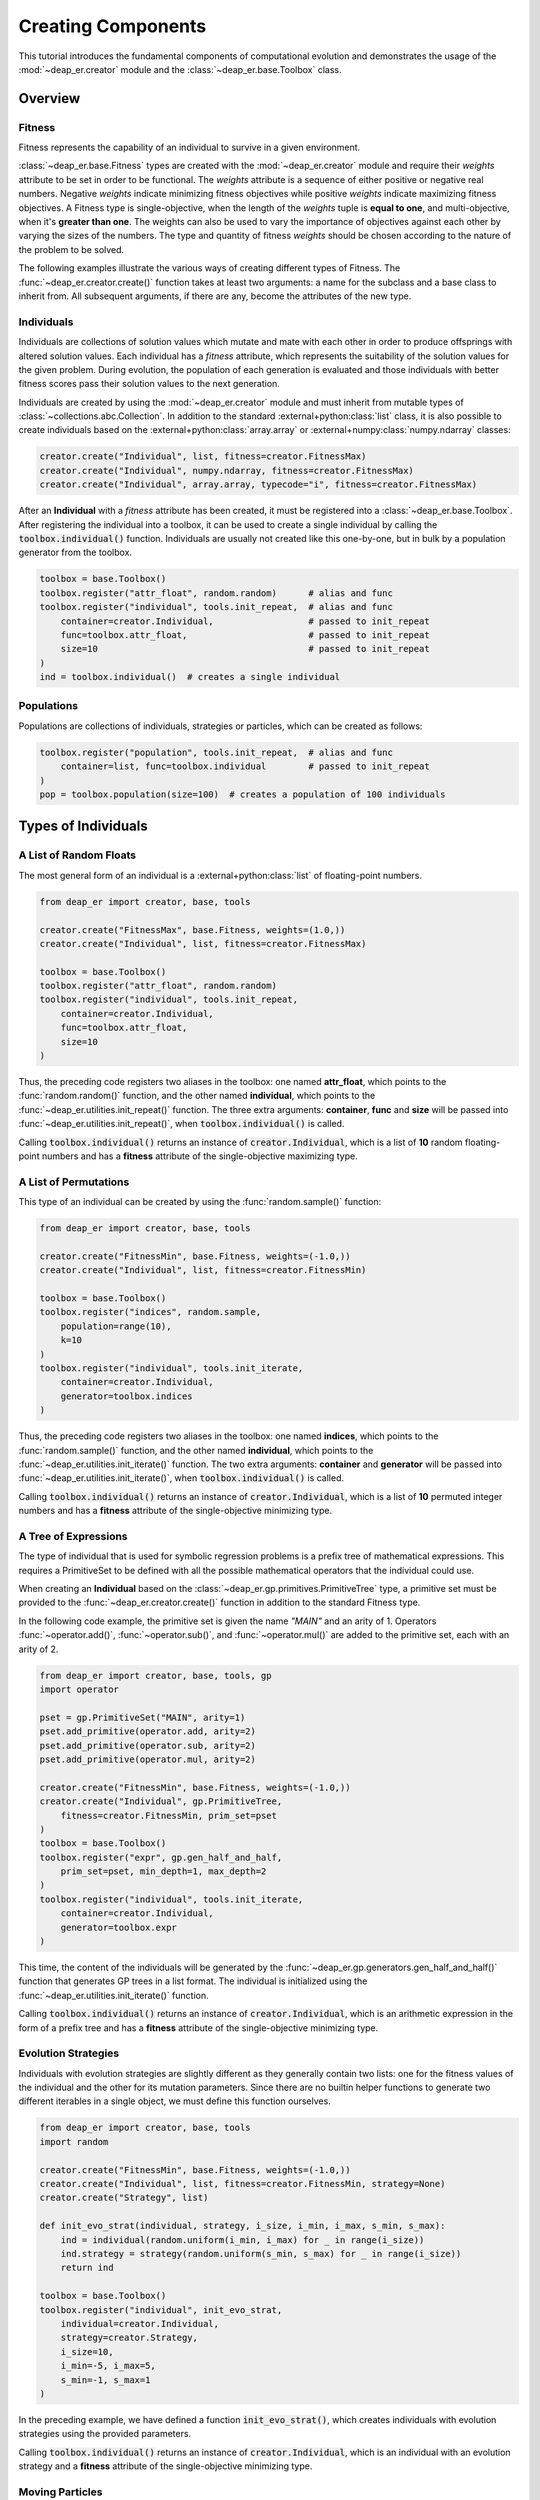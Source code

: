 Creating Components
===================

This tutorial introduces the fundamental components of computational evolution and demonstrates
the usage of the :mod:`~deap_er.creator` module and the :class:`~deap_er.base.Toolbox` class.

.. raw:: html

   <hr>


Overview
++++++++

Fitness
-------

Fitness represents the capability of an individual to survive in a given environment.

:class:`~deap_er.base.Fitness` types are created with the :mod:`~deap_er.creator` module and require their *weights*
attribute to be set in order to be functional. The *weights* attribute is a sequence of either positive or negative
real numbers. Negative *weights* indicate minimizing fitness objectives while positive *weights* indicate maximizing
fitness objectives. A Fitness type is single-objective, when the length of the *weights* tuple is **equal to one**,
and multi-objective, when it's **greater than one**. The weights can also be used to vary the importance of objectives
against each other by varying the sizes of the numbers. The type and quantity of fitness *weights* should be chosen
according to the nature of the problem to be solved.

The following examples illustrate the various ways of creating different types of Fitness.
The :func:`~deap_er.creator.create()` function takes at least two arguments: a name for the subclass and
a base class to inherit from. All subsequent arguments, if there are any, become the attributes of the new type.

.. code-block::
   :caption: Single-objective

    creator.create("FitnessMin", base.Fitness, weights=(-1.0,))  # Minimizing
    creator.create("FitnessMax", base.Fitness, weights=(1.0,))   # Maximizing

.. code-block::
   :caption: Multi-objective

    creator.create("FitnessMulti", base.Fitness, weights=(-1.0, 1.0))       # Min and max
    creator.create("FitnessVaried", base.Fitness, weights(0.5, 1.1, -1.7))  # Varied importance

.. raw:: html

   <br />


Individuals
-----------

Individuals are collections of solution values which mutate and mate with each other in order to produce offsprings
with altered solution values. Each individual has a *fitness* attribute, which represents the suitability of the
solution values for the given problem. During evolution, the population of each generation is evaluated and those
individuals with better fitness scores pass their solution values to the next generation.

Individuals are created by using the :mod:`~deap_er.creator` module and must inherit from mutable types of
:class:`~collections.abc.Collection`. In addition to the standard :external+python:class:`list` class,
it is also possible to create individuals based on the :external+python:class:`array.array` or
:external+numpy:class:`numpy.ndarray` classes:

.. code-block::

    creator.create("Individual", list, fitness=creator.FitnessMax)
    creator.create("Individual", numpy.ndarray, fitness=creator.FitnessMax)
    creator.create("Individual", array.array, typecode="i", fitness=creator.FitnessMax)


After an **Individual** with a *fitness* attribute has been created, it must be registered into a
:class:`~deap_er.base.Toolbox`. After registering the individual into a toolbox, it can be used to
create a single individual by calling the :code:`toolbox.individual()` function. Individuals are
usually not created like this one-by-one, but in bulk by a population generator from the toolbox.

.. code-block::

    toolbox = base.Toolbox()
    toolbox.register("attr_float", random.random)      # alias and func
    toolbox.register("individual", tools.init_repeat,  # alias and func
        container=creator.Individual,                  # passed to init_repeat
        func=toolbox.attr_float,                       # passed to init_repeat
        size=10                                        # passed to init_repeat
    )
    ind = toolbox.individual()  # creates a single individual

.. raw:: html

   <br />


Populations
-----------

Populations are collections of individuals, strategies or particles, which can be created as follows:

.. code-block::

    toolbox.register("population", tools.init_repeat,  # alias and func
        container=list, func=toolbox.individual        # passed to init_repeat
    )
    pop = toolbox.population(size=100)  # creates a population of 100 individuals

.. raw:: html

   <br />
   <hr>


Types of Individuals
++++++++++++++++++++


A List of Random Floats
-----------------------

The most general form of an individual is a :external+python:class:`list` of floating-point numbers.

.. code-block::

    from deap_er import creator, base, tools

    creator.create("FitnessMax", base.Fitness, weights=(1.0,))
    creator.create("Individual", list, fitness=creator.FitnessMax)

    toolbox = base.Toolbox()
    toolbox.register("attr_float", random.random)
    toolbox.register("individual", tools.init_repeat,
        container=creator.Individual,
        func=toolbox.attr_float,
        size=10
    )

Thus, the preceding code registers two aliases in the toolbox: one named **attr_float**, which points
to the :func:`random.random()` function, and the other named **individual**, which points to the
:func:`~deap_er.utilities.init_repeat()` function. The three extra arguments: **container**,
**func** and **size** will be passed into :func:`~deap_er.utilities.init_repeat()`,
when :code:`toolbox.individual()` is called.

Calling :code:`toolbox.individual()` returns an instance of :code:`creator.Individual`,
which is a list of **10** random floating-point numbers and has a **fitness** attribute
of the single-objective maximizing type.

.. raw:: html

   <br />


A List of Permutations
----------------------

This type of an individual can be created by using the :func:`random.sample()` function:

.. code-block::

    from deap_er import creator, base, tools

    creator.create("FitnessMin", base.Fitness, weights=(-1.0,))
    creator.create("Individual", list, fitness=creator.FitnessMin)

    toolbox = base.Toolbox()
    toolbox.register("indices", random.sample,
        population=range(10),
        k=10
    )
    toolbox.register("individual", tools.init_iterate,
        container=creator.Individual,
        generator=toolbox.indices
    )

Thus, the preceding code registers two aliases in the toolbox: one named **indices**, which points
to the :func:`random.sample()` function, and the other named **individual**, which points to the
:func:`~deap_er.utilities.init_iterate()` function. The two extra arguments: **container** and
**generator** will be passed into :func:`~deap_er.utilities.init_iterate()`,
when :code:`toolbox.individual()` is called.

Calling :code:`toolbox.individual()` returns an instance of :code:`creator.Individual`,
which is a list of **10** permuted integer numbers and has a **fitness** attribute
of the single-objective minimizing type.

.. raw:: html

   <br />


A Tree of Expressions
---------------------

The type of individual that is used for symbolic regression problems is a prefix tree of mathematical
expressions. This requires a PrimitiveSet to be defined with all the possible mathematical operators that
the individual could use.

When creating an **Individual** based on the :class:`~deap_er.gp.primitives.PrimitiveTree` type, a primitive set
must be provided to the :func:`~deap_er.creator.create()` function in addition to the standard Fitness type.

In the following code example, the primitive set is given the name *"MAIN"* and an arity of 1. Operators
:func:`~operator.add()`, :func:`~operator.sub()`, and :func:`~operator.mul()` are added to the primitive
set, each with an arity of 2.

.. code-block::

    from deap_er import creator, base, tools, gp
    import operator

    pset = gp.PrimitiveSet("MAIN", arity=1)
    pset.add_primitive(operator.add, arity=2)
    pset.add_primitive(operator.sub, arity=2)
    pset.add_primitive(operator.mul, arity=2)

    creator.create("FitnessMin", base.Fitness, weights=(-1.0,))
    creator.create("Individual", gp.PrimitiveTree,
        fitness=creator.FitnessMin, prim_set=pset
    )
    toolbox = base.Toolbox()
    toolbox.register("expr", gp.gen_half_and_half,
        prim_set=pset, min_depth=1, max_depth=2
    )
    toolbox.register("individual", tools.init_iterate,
        container=creator.Individual,
        generator=toolbox.expr
    )

This time, the content of the individuals will be generated by the :func:`~deap_er.gp.generators.gen_half_and_half()`
function that generates GP trees in a list format. The individual is initialized using the
:func:`~deap_er.utilities.init_iterate()` function.

Calling :code:`toolbox.individual()` returns an instance of :code:`creator.Individual`, which is an arithmetic
expression in the form of a prefix tree and has a **fitness** attribute of the single-objective minimizing type.

.. raw:: html

   <br />


Evolution Strategies
--------------------

Individuals with evolution strategies are slightly different as they generally contain two lists: one for the
fitness values of the individual and the other for its mutation parameters. Since there are no builtin helper
functions to generate two different iterables in a single object, we must define this function ourselves.

.. code-block::

    from deap_er import creator, base, tools
    import random

    creator.create("FitnessMin", base.Fitness, weights=(-1.0,))
    creator.create("Individual", list, fitness=creator.FitnessMin, strategy=None)
    creator.create("Strategy", list)

    def init_evo_strat(individual, strategy, i_size, i_min, i_max, s_min, s_max):
        ind = individual(random.uniform(i_min, i_max) for _ in range(i_size))
        ind.strategy = strategy(random.uniform(s_min, s_max) for _ in range(i_size))
        return ind

    toolbox = base.Toolbox()
    toolbox.register("individual", init_evo_strat,
        individual=creator.Individual,
        strategy=creator.Strategy,
        i_size=10,
        i_min=-5, i_max=5,
        s_min=-1, s_max=1
    )

In the preceding example, we have defined a function :code:`init_evo_strat()`, which
creates individuals with evolution strategies using the provided parameters.

Calling :code:`toolbox.individual()` returns an instance of :code:`creator.Individual`, which is an
individual with an evolution strategy and a **fitness** attribute of the single-objective minimizing type.

.. raw:: html

   <br />


Moving Particles
----------------

A particle is an individual which has a speed vector and remembers its best position.
This type of individual is created (once again) the same way
as inheriting from a list. This time, speed, best and speed limits (smin, smax) attributes
are added to the object. Again, an initialization function initParticle() is also registered
to produce the individual receiving the particle class, size, domain, and speed limits as arguments.
Since there are no builtin helper functions to generate particles, we must define this function ourselves.

.. code-block::

    from deap_er import creator, base, tools
    import random

    creator.create("FitnessMax", base.Fitness, weights=(1.0, 1.0))
    creator.create("Particle", list, fitness=creator.FitnessMax,
        speed=None, s_min=None, s_max=None, best=None
    )
    def init_particle(cr_cls, size, pos_min, pos_max, spd_min, spd_max):
        particle = cr_cls(random.uniform(pos_min, pos_max) for _ in range(size))
        particle.speed = [random.uniform(spd_min, spd_max) for _ in range(size)]
        particle.spd_min = spd_min
        particle.spd_max = spd_max
        return particle

    toolbox = base.Toolbox()
    toolbox.register("particle", init_particle, cr_cls=creator.Particle,
        size=2, pos_min=-6, pos_max=6, spd_min=-3, spd_max=3
    )

In the preceding example, we have defined a function :code:`init_particle()`, which
creates positional particles with speed vectors using the provided parameters.

Calling :code:`toolbox.particle()` returns an instance of :code:`creator.Particle`, which is an
individual with a speed vector and a **fitness** attribute of the multi-objective maximizing type.

.. raw:: html

   <br />


Custom Types
------------

If your evolution problem can't be solved using the previously described types of individuals,
then it's also possible to create individuals with custom behaviors depending on your requirements.

In the following example, an individual with alternating integers and floating point numbers is
created using the :func:`~deap_er.utilities.init_cycle()` function.

.. code-block::

    from deap_er import creator, base, tools
    import random

    creator.create("FitnessMax", base.Fitness, weights=(1.0, 1.0))
    creator.create("Individual", list, fitness=creator.FitnessMax)

    INT_MIN, INT_MAX = 5, 10
    FLT_MIN, FLT_MAX = -0.2, 0.8
    N_CYCLES = 4

    toolbox = base.Toolbox()
    toolbox.register("attr_int", random.randint, INT_MIN, INT_MAX)
    toolbox.register("attr_float", random.uniform, FLT_MIN, FLT_MAX)
    toolbox.register("individual", tools.init_cycle,
        container=creator.Individual,
        funcs=(toolbox.attr_int, toolbox.attr_float),
        size=N_CYCLES
    )

Calling :code:`toolbox.individual()` returns an instance of :code:`creator.Individual`, which is an individual
of type [int, float, int, float, ...] and a **fitness** attribute of the multi-objective maximizing type.

.. raw:: html

   <br />
   <hr>


Types of Populations
++++++++++++++++++++

Bags
----

A bag is the most commonly used type of populations. It has no particular ordering and is usually implemented
as a list. Since a bag has no particular attributes, it does not need special initialization. The population
is directly initialized using the :func:`~deap_er.utilities.init_repeat()` function and created by calling
:code:`toolbox.population(size=num)`, where **num** is the quantity of individuals in the population.

.. code-block::

    toolbox.register("population", tools.init_repeat, list, toolbox.individual)
    pop = toolbox.population(size=100)

.. raw:: html

   <br />


Grids
-----

A grid is a special case of a structured population where neighbouring individuals are associated with each other.
The individuals are distributed in a grid pattern, where each cell contains a single individual. It is usually
implemented as a list of rows, where each row is a list of individuals. The length of the row determines the number
of columns in the grid. The individuals are accessible using two subscript operators :code:`pop[i][j]`.

.. code-block::

    NUM_COLUMNS, NUM_ROWS = 50, 100
    toolbox.register("row", tools.init_repeat, list, toolbox.individual, size=NUM_COLUMNS)
    toolbox.register("population", tools.init_repeat, list, toolbox.row, size=NUM_ROWS)
    pop = toolbox.population()

.. raw:: html

   <br />


Swarms
------

Swarm-type populations are used for particle swarm optimization problems. Please refer to the `Moving Particles`_
section on how to create particles for swarm-type populations.

A particle swarm contains a communication network between the particles. The simplest network is a completely
connected one, where each particle knows the best position that has ever been visited by any particle. This
can be implemented by recording the best position and the best fitness as population attributes, as given in the
following example:

.. code-block::

    creator.create("Swarm", list, g_best_pos=None, g_best_fit=creator.FitnessMax)
    toolbox.register("swarm", tools.init_repeat, creator.Swarm, toolbox.particle)
    pop = toolbox.swarm(size=100)

.. raw:: html

   <br />


Demes
-----

A deme is a sub-population that is contained inside a population. In the following example,
a population of 3 demes is created, where each deme has a different number of individuals:

.. code-block::

    DEME_SIZES = [10, 50, 100]
    toolbox.register("deme", tools.init_repeat, list, toolbox.individual)
    population = [toolbox.deme(size=size) for size in DEME_SIZES]

.. raw:: html

   <br />
